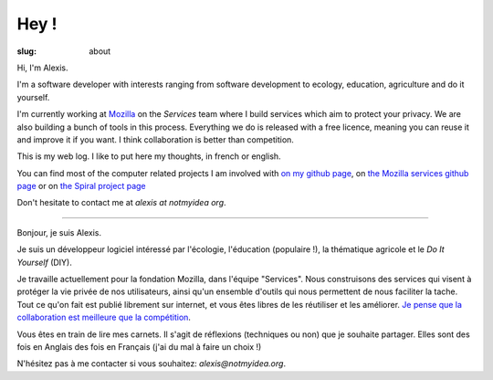 Hey !
#####

:slug: about

Hi, I'm Alexis.

I'm a software developer with interests ranging from software development to
ecology, education, agriculture and do it yourself.

I'm currently working at `Mozilla <http://mozilla.org>`_ on the *Services*
team where I build services which aim to protect your privacy. We are also
building a bunch of tools in this process. Everything we do is released with
a free licence, meaning you can reuse it and improve it if you want. I think
collaboration is better than competition.

This is my web log. I like to put here my thoughts, in french or
english.

You can find most of the computer related projects I am involved with 
`on my github page <http://github.com/ametaireau>`_, on `the Mozilla services
github page <https://github.com/mozilla-services>`_ or on `the Spiral project
page <http://github.com/spiral-project/>`_ 

Don't hesitate to contact me at `alexis at notmyidea org`.

----

Bonjour, je suis Alexis.

Je suis un développeur logiciel intéressé par l'écologie, l'éducation
(populaire !), la thématique agricole et le *Do It Yourself* (DIY).

Je travaille actuellement pour la fondation Mozilla, dans l'équipe "Services".
Nous construisons des services qui visent à protéger la vie privée de nos
utilisateurs, ainsi qu'un ensemble d'outils qui nous permettent de nous
faciliter la tache. Tout ce qu'on fait est publié librement sur internet, et
vous êtes libres de les réutiliser et les améliorer. `Je pense que la
collaboration est meilleure que la compétition
<http://blog.notmyidea.org/quels-usages-pour-linformatique-fr.html>`_.

Vous êtes en train de lire mes carnets. Il s'agit de réflexions (techniques ou
non) que je souhaite partager. Elles sont des fois en Anglais des fois en
Français (j'ai du mal à faire un choix !)

N'hésitez pas à me contacter si vous souhaitez: `alexis@notmyidea.org`.
